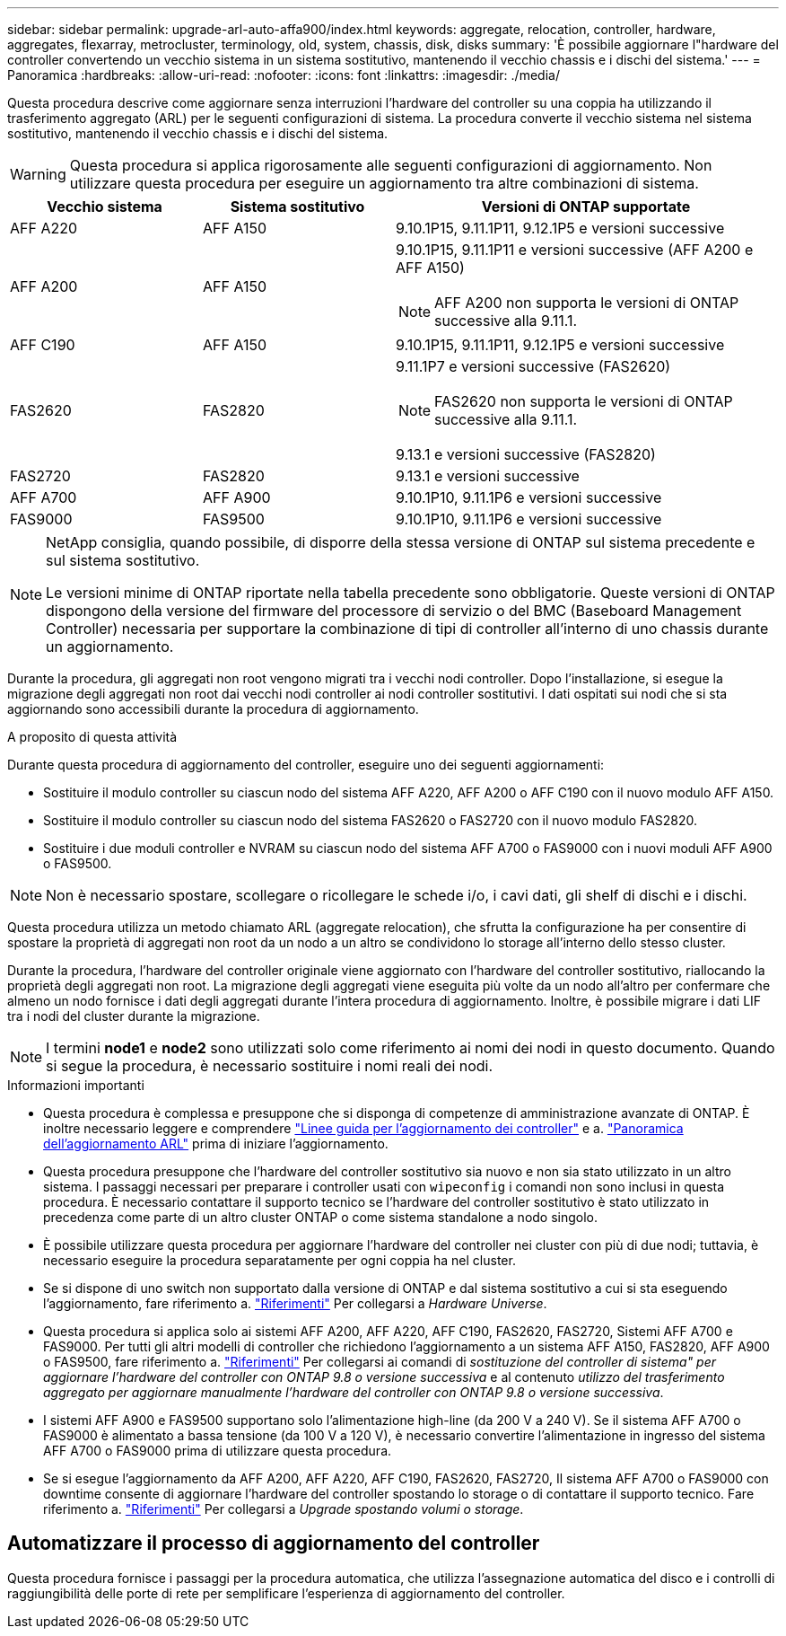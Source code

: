 ---
sidebar: sidebar 
permalink: upgrade-arl-auto-affa900/index.html 
keywords: aggregate, relocation, controller, hardware, aggregates, flexarray, metrocluster, terminology, old, system, chassis, disk, disks 
summary: 'È possibile aggiornare l"hardware del controller convertendo un vecchio sistema in un sistema sostitutivo, mantenendo il vecchio chassis e i dischi del sistema.' 
---
= Panoramica
:hardbreaks:
:allow-uri-read: 
:nofooter: 
:icons: font
:linkattrs: 
:imagesdir: ./media/


[role="lead"]
Questa procedura descrive come aggiornare senza interruzioni l'hardware del controller su una coppia ha utilizzando il trasferimento aggregato (ARL) per le seguenti configurazioni di sistema. La procedura converte il vecchio sistema nel sistema sostitutivo, mantenendo il vecchio chassis e i dischi del sistema.


WARNING: Questa procedura si applica rigorosamente alle seguenti configurazioni di aggiornamento. Non utilizzare questa procedura per eseguire un aggiornamento tra altre combinazioni di sistema.

[cols="20,20,40"]
|===
| Vecchio sistema | Sistema sostitutivo | Versioni di ONTAP supportate 


| AFF A220 | AFF A150 | 9.10.1P15, 9.11.1P11, 9.12.1P5 e versioni successive 


| AFF A200 | AFF A150  a| 
9.10.1P15, 9.11.1P11 e versioni successive (AFF A200 e AFF A150)


NOTE: AFF A200 non supporta le versioni di ONTAP successive alla 9.11.1.



| AFF C190 | AFF A150 | 9.10.1P15, 9.11.1P11, 9.12.1P5 e versioni successive 


| FAS2620 | FAS2820  a| 
9.11.1P7 e versioni successive (FAS2620)


NOTE: FAS2620 non supporta le versioni di ONTAP successive alla 9.11.1.

9.13.1 e versioni successive (FAS2820)



| FAS2720 | FAS2820 | 9.13.1 e versioni successive 


| AFF A700 | AFF A900 | 9.10.1P10, 9.11.1P6 e versioni successive 


| FAS9000 | FAS9500 | 9.10.1P10, 9.11.1P6 e versioni successive 
|===
[NOTE]
====
NetApp consiglia, quando possibile, di disporre della stessa versione di ONTAP sul sistema precedente e sul sistema sostitutivo.

Le versioni minime di ONTAP riportate nella tabella precedente sono obbligatorie. Queste versioni di ONTAP dispongono della versione del firmware del processore di servizio o del BMC (Baseboard Management Controller) necessaria per supportare la combinazione di tipi di controller all'interno di uno chassis durante un aggiornamento.

====
Durante la procedura, gli aggregati non root vengono migrati tra i vecchi nodi controller. Dopo l'installazione, si esegue la migrazione degli aggregati non root dai vecchi nodi controller ai nodi controller sostitutivi. I dati ospitati sui nodi che si sta aggiornando sono accessibili durante la procedura di aggiornamento.

.A proposito di questa attività
Durante questa procedura di aggiornamento del controller, eseguire uno dei seguenti aggiornamenti:

* Sostituire il modulo controller su ciascun nodo del sistema AFF A220, AFF A200 o AFF C190 con il nuovo modulo AFF A150.
* Sostituire il modulo controller su ciascun nodo del sistema FAS2620 o FAS2720 con il nuovo modulo FAS2820.
* Sostituire i due moduli controller e NVRAM su ciascun nodo del sistema AFF A700 o FAS9000 con i nuovi moduli AFF A900 o FAS9500.



NOTE: Non è necessario spostare, scollegare o ricollegare le schede i/o, i cavi dati, gli shelf di dischi e i dischi.

Questa procedura utilizza un metodo chiamato ARL (aggregate relocation), che sfrutta la configurazione ha per consentire di spostare la proprietà di aggregati non root da un nodo a un altro se condividono lo storage all'interno dello stesso cluster.

Durante la procedura, l'hardware del controller originale viene aggiornato con l'hardware del controller sostitutivo, riallocando la proprietà degli aggregati non root. La migrazione degli aggregati viene eseguita più volte da un nodo all'altro per confermare che almeno un nodo fornisce i dati degli aggregati durante l'intera procedura di aggiornamento. Inoltre, è possibile migrare i dati LIF tra i nodi del cluster durante la migrazione.


NOTE: I termini *node1* e *node2* sono utilizzati solo come riferimento ai nomi dei nodi in questo documento. Quando si segue la procedura, è necessario sostituire i nomi reali dei nodi.

.Informazioni importanti
* Questa procedura è complessa e presuppone che si disponga di competenze di amministrazione avanzate di ONTAP. È inoltre necessario leggere e comprendere link:guidelines_for_upgrading_controllers_with_arl.html["Linee guida per l'aggiornamento dei controller"] e a. link:overview_of_the_arl_upgrade.html["Panoramica dell'aggiornamento ARL"] prima di iniziare l'aggiornamento.
* Questa procedura presuppone che l'hardware del controller sostitutivo sia nuovo e non sia stato utilizzato in un altro sistema. I passaggi necessari per preparare i controller usati con `wipeconfig` i comandi non sono inclusi in questa procedura. È necessario contattare il supporto tecnico se l'hardware del controller sostitutivo è stato utilizzato in precedenza come parte di un altro cluster ONTAP o come sistema standalone a nodo singolo.
* È possibile utilizzare questa procedura per aggiornare l'hardware del controller nei cluster con più di due nodi; tuttavia, è necessario eseguire la procedura separatamente per ogni coppia ha nel cluster.
* Se si dispone di uno switch non supportato dalla versione di ONTAP e dal sistema sostitutivo a cui si sta eseguendo l'aggiornamento, fare riferimento a. link:other_references.html["Riferimenti"] Per collegarsi a _Hardware Universe_.
* Questa procedura si applica solo ai sistemi AFF A200, AFF A220, AFF C190, FAS2620, FAS2720, Sistemi AFF A700 e FAS9000. Per tutti gli altri modelli di controller che richiedono l'aggiornamento a un sistema AFF A150, FAS2820, AFF A900 o FAS9500, fare riferimento a. link:other_references.html["Riferimenti"] Per collegarsi ai comandi di _sostituzione del controller di sistema" per aggiornare l'hardware del controller con ONTAP 9.8 o versione successiva_ e al contenuto _utilizzo del trasferimento aggregato per aggiornare manualmente l'hardware del controller con ONTAP 9.8 o versione successiva_.
* I sistemi AFF A900 e FAS9500 supportano solo l'alimentazione high-line (da 200 V a 240 V). Se il sistema AFF A700 o FAS9000 è alimentato a bassa tensione (da 100 V a 120 V), è necessario convertire l'alimentazione in ingresso del sistema AFF A700 o FAS9000 prima di utilizzare questa procedura.
* Se si esegue l'aggiornamento da AFF A200, AFF A220, AFF C190, FAS2620, FAS2720, Il sistema AFF A700 o FAS9000 con downtime consente di aggiornare l'hardware del controller spostando lo storage o di contattare il supporto tecnico. Fare riferimento a. link:other_references.html["Riferimenti"] Per collegarsi a _Upgrade spostando volumi o storage_.




== Automatizzare il processo di aggiornamento del controller

Questa procedura fornisce i passaggi per la procedura automatica, che utilizza l'assegnazione automatica del disco e i controlli di raggiungibilità delle porte di rete per semplificare l'esperienza di aggiornamento del controller.

